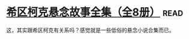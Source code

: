 * [[https://book.douban.com/subject/6082229/][希区柯克悬念故事全集（全8册）]]:read:
这，其实跟希区柯克有关系吗？感觉就是一些低俗的悬念小说合集而已。
